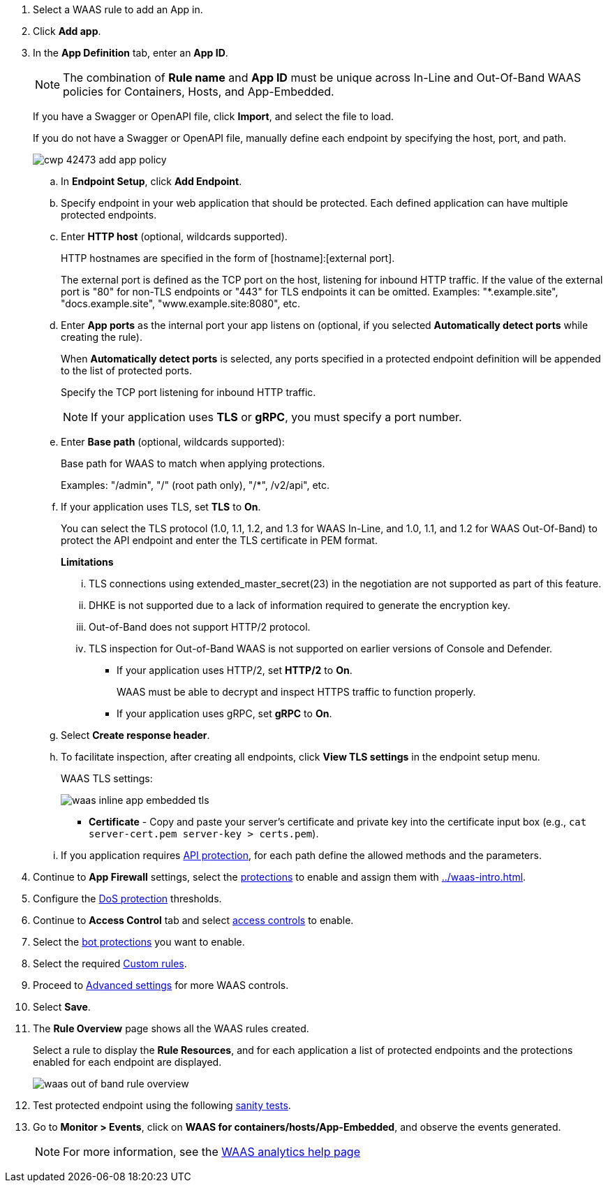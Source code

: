 . Select a WAAS rule to add an App in.

. Click *Add app*.

. In the *App Definition* tab, enter an *App ID*.
+
NOTE: The combination of *Rule name* and *App ID* must be unique across In-Line and Out-Of-Band WAAS policies for Containers, Hosts, and App-Embedded.
+
If you have a Swagger or OpenAPI file, click *Import*, and select the file to load.
+
If you do not have a Swagger or OpenAPI file, manually define each endpoint by specifying the host, port, and path.
+
image::cwp-42473-add-app-policy.png[scale=15]

.. In *Endpoint Setup*, click *Add Endpoint*.

.. Specify endpoint in your web application that should be protected. Each defined application can have multiple protected endpoints.

.. Enter *HTTP host* (optional, wildcards supported).
+
HTTP hostnames are specified in the form of [hostname]:[external port].
+
The external port is defined as the TCP port on the host, listening for inbound HTTP traffic. If the value of the external port is "80" for non-TLS endpoints or "443" for TLS endpoints it can be omitted. Examples: "*.example.site", "docs.example.site", "www.example.site:8080", etc.

.. Enter *App ports* as the internal port your app listens on (optional, if you selected *Automatically detect ports* while creating the rule). 
+
When *Automatically detect ports* is selected, any ports specified in a protected endpoint definition will be appended to the list of protected ports.
+
Specify the TCP port listening for inbound HTTP traffic.
+
NOTE: If your application uses *TLS* or *gRPC*, you must specify a port number.

.. Enter *Base path* (optional, wildcards supported):
+
Base path for WAAS to match when applying protections.
+
Examples: "/admin", "/" (root path only), "/*", /v2/api", etc.
ifdef::waas_port[]
.. Enter *WAAS port (only required for Windows, App-Embedded or when using xref:../waas_advanced_settings.adoc#remote-host["Remote host"] option)* as the external port WAAS listens on. The external port is the TCP port for the App-Embedded Defender to listen on for inbound HTTP traffic.
+
image::cwp-42473-add-app-waas-port-windows.png[scale=15]
+
NOTE: Protecting Linux-based hosts does not require specifying a *`WAAS port`* since WAAS listens on the same port as the protected application. Because Windows has its own internal traffic routing mechanisms, WAAS and the protected application cannot use the same *`App port`*. Consequently, when protecting Windows-based hosts the *`WAAS port`* should be set to the port end-users send requests to, and the *`App port`* should be set to a *different* port on which the protected application will listen and to which WAAS will forward traffic.
endif::waas_port[]

.. If your application uses TLS, set *TLS* to *On*.
+
You can select the TLS protocol (1.0, 1.1, 1.2, and 1.3 for WAAS In-Line, and 1.0, 1.1, and 1.2 for WAAS Out-Of-Band) to protect the API endpoint and enter the TLS certificate in PEM format.
+
*Limitations*
+
... TLS connections using extended_master_secret(23) in the negotiation are not supported as part of this feature.

... DHKE is not supported due to a lack of information required to generate the encryption key.

... Out-of-Band does not support HTTP/2 protocol.

... TLS inspection for Out-of-Band WAAS is not supported on earlier versions of Console and Defender.
+
* If your application uses HTTP/2, set *HTTP/2* to *On*.
+
WAAS must be able to decrypt and inspect HTTPS traffic to function properly.
+
* If your application uses gRPC, set *gRPC* to *On*.
ifdef::response_headers[]
.. You can select *Response headers* to add or override HTTP response headers in responses sent from the protected application.
+
image::waas_response_headers.png[width=550] 
endif::response_headers[]
.. Select *Create response header*.

.. To facilitate inspection, after creating all endpoints, click *View TLS settings* in the endpoint setup menu.
+
WAAS TLS settings:
+
ifndef::waas_oob[]
image::waas-inline-app-embedded-tls.png[scale=20]
endif::waas_oob[]

ifdef::waas_oob[]
image::waas-oob-tls.png[scale=20]
endif::waas_oob[]

* *Certificate* - Copy and paste your server's certificate and private key into the certificate input box (e.g., `cat server-cert.pem server-key > certs.pem`).
+
ifdef::advanced_tls[]
* *Minimum TLS version* - A minimum version of TLS can be enforced by WAAS In-Line to prevent downgrading attacks (the default value is TLS 1.2).
+
* *HSTS* - The https://developer.mozilla.org/en-US/docs/Web/HTTP/Headers/Strict-Transport-Security[HTTP Strict-Transport-Security (HSTS)] response header lets web servers tell browsers to use HTTPS only, not HTTP.
When enabled, WAAS would add the HSTS response header to all HTTPS server responses (if it is not already present) with the preconfigured directives - `max-age`, `includeSubDomains`, and `preload`.
+
... `max-age=<expire-time>` - Time, in seconds, that the browser should remember that a site is only to be accessed using HTTPS.
+
... `includeSubDomains` (optional) - If selected, HSTS protection applies to all the site's subdomains as well.
+
... `preload` (optional) - For more details, see the following https://developer.mozilla.org/en-US/docs/Web/HTTP/Headers/Strict-Transport-Security#preloading_strict_transport_security[link].
endif::advanced_tls[]

.. If you application requires xref:../waas_api_protection.adoc[API protection], for each path define the allowed methods and the parameters.

. Continue to *App Firewall* settings, select the xref:../waas_app_firewall.adoc[protections] to enable and assign them with <<../waas-intro.adoc#actions>>.

. Configure the <<../waas_dos_protection.adoc#,DoS protection>> thresholds.

. Continue to *Access Control* tab and select <<../waas_access_control.adoc#,access controls>> to enable.

. Select the <<../waas_bot_protection.adoc#,bot protections>> you want to enable.

. Select the required <<../waas_custom_rules.adoc#,Custom rules>>.

. Proceed to xref:../waas_advanced_settings.adoc[Advanced settings] for more WAAS controls.

. Select *Save*.

. The *Rule Overview* page shows all the WAAS rules created.
+
Select a rule to display the *Rule Resources*, and for each application a list of protected endpoints and the protections enabled for each endpoint are displayed.
+
image::waas_out_of_band_rule_overview.png[scale=20]

. Test protected endpoint using the following xref:../waas_app_firewall.adoc#sanity_tests[sanity tests].

. Go to *Monitor > Events*, click on *WAAS for containers/hosts/App-Embedded*, and observe the events generated.
+
NOTE: For more information, see the <<../waas_analytics.adoc#,WAAS analytics help page>>


